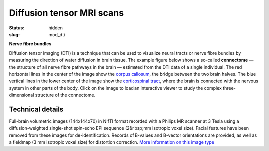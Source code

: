 Diffusion tensor MRI scans
**************************

:status: hidden
:slug: mod_dti

**Nerve fibre bundles**

Diffusion tensor imaging (DTI) is a technique that can be used to visualize
neural tracts or nerve fibre bundles by measuring the direction of water
diffusion in brain tissue. The example figure below shows a so-called
**connectome** |---| the structure of all nerve fibre pathways in the brain
|---| estimated from the DTI data of a single individual. The red horizontal
lines in the center of the image show the `corpus callosum
<http://en.wikipedia.org/wiki/Corpus_callosum>`_, the bridge between the two
brain halves. The blue vertical lines in the lower center of the image show the
`corticospinal tract <http://en.wikipedia.org/wiki/Pyramidal_tracts>`_, where
the brain is connected with the nervous system in other parts of the body.
Click on the image to load an interactive viewer to study the complex
three-dimensional structure of the connectome.

.. raw:: html

 <script type="text/javascript">
   function load_xtk_renderer() {
   var r = new X.renderer3D();
   r.container = 'xtk_renderer';
   r.init();
   r.camera.up = [0, 0, 1];
   r.camera.position = [0, 50, -100];
   // create a new X.fibers
   var fibers = new X.fibers();
   // .. associate the TrackVis .TRK file
   fibers.file = '/data/testme.trk';
   // .. add the fibers
   r.add(fibers);

   r.render();
 };
 </script>


  <div class="row">
   <div class="col-md-12">
    <div id='xtk_renderer' class="xtk_renderer">
     <img class="img-responsive center-block"
          onmousedown="load_xtk_renderer();$(this).hide();$('.xtk_help').show()"
          src="/pics/mod_dti_viewer_preview.jpg"
          title="Click to load interactive viewer"
          alt="Brain fiber rendering example" />
    </div>
    <div class="xtk_help">
         <p>Usage: Left-click and drag to rotate the view, middle-click
         to pan, and right-click (or scroll) to zoom in and out.</p>
    </div>
   </div><!-- /.col-md-12 -->
  </div><!-- /.row -->
 
Technical details
=================

Full-brain volumetric images (144x144x70) in NIfTI format recorded with a
Philips MR scanner at 3 Tesla using a diffusion-weighted single-shot spin-echo
EPI sequence (2&nbsp;mm isotropic voxel size). Facial features have been
removed from these images for de-identification. Records of B-values and
B-vector orientations are provided, as well as a fieldmap (3 mm isotropic
voxel size) for distortion correction.
`More information on this image type
<http://en.wikipedia.org/wiki/Diffusion_tensor_imaging>`_

.. raw:: html

  <script src="/js/xtk.js"></script>

.. |---| unicode:: U+02014 .. em dash


